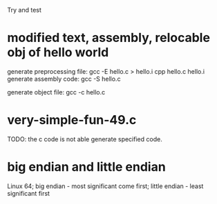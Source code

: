 Try and test

* modified text, assembly, relocable obj of hello world

generate preprocessing file:
    gcc -E hello.c > hello.i
    cpp hello.c hello.i
generate assembly code: gcc -S hello.c

generate object file: gcc -c hello.c

* very-simple-fun-49.c
TODO: the c code is not able generate specified code.

* big endian and little endian
Linux 64; 
big endian - most significant come first;
little endian - least significant first
